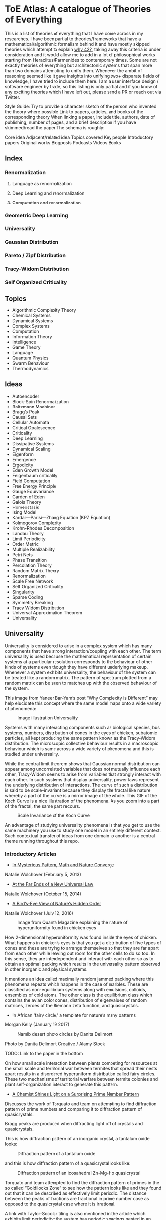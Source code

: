 * ToE Atlas: A catalogue of Theories of Everything

[[./img/toe-atlas-cover.png]]

This is a list of theories of everything that I have come across in my researches. I have been partial to theories/frameworks that have a mathematical/algorithmic formalism behind it and have mostly skipped theories which attempt to explain [[https://en.wikipedia.org/wiki/42_(number)#The_Hitchhiker's_Guide_to_the_Galaxy][why 42?]], taking away this criteria is under consideration and it would allow me to add in a lot of philosophical works starting from Heraclitus/Parmenides to contemporary times. Some are not exactly theories of everything but architectonic systems that span more than two domains attempting to unify them. Whenever the ambit of reasoning seemed like it gave insights into unifying two+ disparate fields of knowledge, I have tried to include them here. I am a user interface design / software engineer by trade, so this listing is only partial and if you know of any exciting theories which I have left out, please send a PR or reach out via Twitter.

Style Guide:
Try to provide a character sketch of the person who invented the theory where possible
Link to papers, articles, and books of the corresponding theory
When linking a paper, include title, authors, date of publishing, number of pages, and a brief description if you have skimmed/read the paper
The schema is roughly:

Core idea
Adjacent/related idea
Topics covered
Key people
Introductory papers
Original works
Blogposts
Podcasts
Videos
Books

** Index

*** Renormalization
**** Language as renormalization
**** Deep Learning and renormalization
**** Computation and renormalization

*** Geometric Deep Learning

*** Universality

*** Gaussian Distribution
*** Pareto / Zipf Distribution
*** Tracy-Widom Distribution

*** Self Organized Criticality

** Topics

- Algorithmic Complexity Theory
- Chemical Systems
- Dynamical Systems
- Complex Systems
- Computation
- Information Theory
- Intelligence
- Game Theory
- Language
- Quantum Physics
- Swarm Behaviour
- Thermodynamics

** Ideas

- Autoencoder
- Block-Spin Renormalization
- Boltzmann Machines
- Bragg’s Peak
- Causal Sets
- Cellular Automata
- Critical Opalescence
- Criticality
- Deep Learning
- Dissipative Systems
- Dynamical Scaling
- Eigenform
- Emergence
- Ergodicity
- Eden Growth Model
- Feigenbaum criticality
- Field Computation
- Free Energy Principle
- Gauge Equivariance
- Garden of Eden
- Galois Theory
- Homeostasis
- Ising Model
- Kardar—Parisi—Zhang Equation (KPZ Equation)
- Kolmogorov Complexity
- Krohn-Rhodes Decomposition
- Landau Theory
- Limit Periodicity
- Order Metric
- Multiple Realizability
- Petri Nets
- Phase Transition
- Percolation Theory
- Random Matrix Theory
- Renormalization
- Scale Free Network
- Self Organized Criticality
- Singularity
- Sparse Coding
- Symmetry Breaking
- Tracy Widom Distribution
- Universal Approximation Theorem
- Universality

** Universality

Universality is considered to arise in a complex system which has many components that have strong interaction/coupling with each other. The term universality is used because the mathematical representation of certain systems at a particular resolution corresponds to the behaviour of other kinds of systems even though they have different underlying makeup. Whenever a system exhibits universality, the behaviour of the system can be treated like a random matrix. The pattern of spectrum plotted from a random matrix can be seen to matches up with the observed behaviour of the system.

This image from Yaneer Bar-Yam’s post “Why Complexity is Different” may help elucidate this concept where the same model maps onto a wide variety of phenomena:

#+CAPTION: Image illustration Universality
[[./img/universality.png]]


Systems with many interacting components such as biological species, bus systems, numbers, distribution of cones in the eyes of chicken, subatomic particles, all kept producing the same pattern known as the Tracy-Widom distribution. The microscopic collective behaviour results in a macroscopic behaviour which is same across a wide variety of phenomena and this is studied under universality.

While the central limit theorem shows that Gaussian normal distribution can appear among uncorrelated variables that does not mutually influence each other, Tracy-Widom seems to arise from variables that strongly interact with each other. In such systems that display universality, power laws represent the underlying distribution of interactions. The curve of such a distribution is said to be scale-invariant because they display the fractal like nature whereby a part of the curve is a mirror image of the whole. This GIF of the Koch Curve is a nice illustration of the phenomena. As you zoom into a part of the fractal, the same part reccurs.

#+CAPTION: Scale Invariance of the Koch Curve
[[./img/koch-scale-invariance.gif]]

An advantage of studying universality phenomena is that you get to use the same machinery you use to study one model in an entirely different context. Such contextual transfer of ideas from one domain to another is a central theme running throughout this repo.

*** Introductory Articles

- [[https://www.quantamagazine.org/in-mysterious-pattern-math-and-nature-converge-20130205/][In Mysterious Pattern, Math and Nature Converge]]
Natalie Wolchover (February 5, 2013)

- [[https://www.quantamagazine.org/beyond-the-bell-curve-a-new-universal-law-20141015/][At the Far Ends of a New Universal Law]]
Natalie Wolchover (October 15, 2014)

- [[https://www.quantamagazine.org/hyperuniformity-found-in-birds-math-and-physics-20160712/][A Bird’s-Eye View of Nature’s Hidden Order]]
Natalie Wolchover (July 12, 2016)

#+CAPTION: Image from Quanta Magazine explaining the nature of hyperuniformity found in chicken eyes
[[./img/hyperuniformity-in-chicken-eyes.jpg]]

How 2-dimensional hyperuniformity was found inside the eyes of chicken. What happens in chicken’s eyes is that you get a distribution of five types of cones and these are trying to arrange themselves so that they are far apart from each other while leaving out room for the other cells to do so too. In this sense, they are interdependent and interact with each other so as to obtain an optimal packing which results in the universality pattern observed in other inorganic and physical systems.

It mentions an idea called maximally random jammed packing where this phenomena repeats which happens in the case of marbles. These are classified as non-equilibrium systems along with emulsions, colloids, ensembles of cold atoms. The other class is the equilibrium class which contains the avian color cones, distribution of eigenvalues of random matrices, zeroes of the Riemann zeta function, and quasicrystals.

- [[https://www.princeton.edu/news/2017/01/19/african-fairy-circles-template-natures-many-patterns][In African ‘fairy circle,’ a template for nature’s many patterns]]
Morgan Kelly (January 19 2017)

#+CAPTION: Namib desert photo circles by Danita Delimont
[[./img/namib-fairy-circles.jpg]]

#+BEGIN_HTML
<figcaption>Photo by Danita Delimont Creative / Alamy Stock</figcaption>
#+END_HTML

TODO: Link to the paper in the bottom

On how small scale interaction between plants competing for resources at the small scale and territorial war between termites that spread their nests apart results in a disordered hyperuniform distribution called fairy circles. These two mechanisms of territorial warfare between termite colonies and plant self-organization interact to generate this pattern.

- [[https://www.quantamagazine.org/a-chemist-shines-light-on-a-surprising-prime-number-pattern-20180514/][A Chemist Shines Light on a Surprising Prime Number Pattern]]

Discusses the work of Torquato and team on attempting to find diffraction pattern of prime numbers and comparing it to diffraction pattern of quasicrystals.

Bragg peaks are produced when diffracting light off of crystals and quasicrystals.

This is how diffraction pattern of an inorganic crystal, a tantalum oxide looks:

#+CAPTION: Diffraction pattern of a tantalum oxide
[[./img/inorganic-crystal-diffraction-pattern.jpg]]

and this is how diffraction pattern of a quasicrystal looks like:

#+CAPTION: Diffraction pattern of an icosahedral Zn-Mg-Ho quasicrystal
[[./img/quasicrystal-diffraction-pattern.jpg]]

Torquato and team attempted to find the diffraction pattern of primes in the so called “Goldilocks Zone” to see how the pattern looks like and they found out that it can be described as effectively limit periodic. The distance between the peaks of fractions are fractional in prime number case as opposed to the quasicrystal case where it is irrational.

A link with Taylor-Socolar tiling is also mentioned in the article which exhibits limit periodicity: the system has periodic spacings nested in an infinite hierarchy; it contains parts of patterns of itself that repeat at large intervals. The effective limit periodicity of prime numbers is compared with this limit periodicity of the Taylor-Socolar tiling.

TODO: Find out the difference between effective limit periodicity and limit periodicity

Towards the end of the article, it notes Andrew Granville claiming that results Torquato and team have arrived at are just reframings of already known results.

*** Intermediary Expositions

- [[http://philsci-archive.pitt.edu/12044/1/Universality_Explained.pdf][Universality Explained]]
Alexander Franklin
April 16, 2016

Paper by Alexander Franklin explaining Universality from a reductive angle. It touches on how this explanation might undermine claims made by Batterson and Morrison regarding from an emergent viewpoint and give a reductive explanation of multiple realizability.

- [[https://kclpure.kcl.ac.uk/portal/files/124077441/AFranklin_PhoS_UnivRed.pdf][Universality Reduced]]

Another paper by Alexander Franklin with the same thrust.

TODO: May be add these two papers to the section Emergence vs. Reduction?

- [[https://arxiv.org/abs/cond-mat/0701193][Random Matrices, the Ulam Problem, Directed Polymergs & Growth Models, and Sequence Matching]]
Satya N. Majumdar (2007)
39 pages

Paper that unifies the study of different fields using the Tracy-Widom distribution that describes the asymptotic probability distribution of the largest eigenvalue of a random matrix

*** History

Ken Wilson
Kadanoff
Already implicit in van der Waals equation and Landau Theory

Wigner hypothesized that all complex correlated systems will exhibit such universality

An interesting thread is how the [[https://github.com/prathyvsh/toe-atlas/#a-two-dimensional-growth-process][Eden model of bacterial growth]] identified by Murray Eden in 1961 was studied by Mehran Kardar, Giorgio Parisi, and Yi-Cheng Zhang in 1981. This model known as the [[https://github.com/prathyvsh/toe-atlas/#dynamic-scaling-of-growing-interfaces][KPZ equation]] was found to accurately describe irregular fluctations of the growth of bacteria population. This KPZ equation is conjectured to be the field theory of many surface growth models such as the Eden model, [[https://github.com/prathyvsh/toe-atlas/#ballistic-deposition][ballistic deposition]], and [[https://github.com/prathyvsh/toe-atlas/#growth-in-a-restricted-solid-on-solid-model][restricted solid on solid]], directed polymers, and [[https://github.com/prathyvsh/toe-atlas/#polynuclear-growth][polynuclear growth model]]. The SOS model case has been proved in the [[https://github.com/prathyvsh/toe-atlas/#stochastic-burgers-and-kpz-equations-from-particle-systems][Stochastic Burgers]] paper.

It also further turned out that the distribution of largest eigenvalue of an N × N matrix with entries being random numbers taken from a Gaussian distribution turned out to have a shape described by so called Tracy-Widom distribution.

This distribution is also found in the Ulam problem: a problem where you find out the longest increasing subsequence of permutations of a certain selection of integers. Ulam problem was raised by Stanisław Ulam in the 1960s.

For example, for a sequence with N = 6: { 1, 2, 4, 3, 6, 5 } you have { 1, 2, 4, 6 } as the long subsequence. The Ulam probelm is to determine for any N, the distribution of the length of the longest increasing subsequence.

Tracy-Widom was found to describe the distribution of the length of the longest increasing subsequences. By 2000s, an exact mapping was done between the Ulam problem and models of KPZ type showing their equivalence. This was found by [[https://github.com/prathyvsh/toe-atlas/#exact-scaling-functions-for-one-dimensional-stationary-kpz-growth][Prähofer and Spohn]], [[https://github.com/prathyvsh/toe-atlas/#shape-fluctations-and-random-matrices][Johansson]], and [[https://github.com/prathyvsh/toe-atlas/#limit-tehorems-for-height-fluctuations-in-a-class-of-discrete-space-and-time-growth-models][Gravner, Tracy, and Widom]].

There also seems to be a connection to a third-order phase transition connected with these problems and it is conjectured to closely linked to Gross-Witten-Wadia phase transition known from lattice gauge theories of quantum chromodynamics.

*** Survey Papers

- [[https://arxiv.org/abs/math-ph/0603038][Universality for mathematical and physical systems]]
Percy Deift (2006)
24 pages

*** Original Research

- Wigner spectrum of Uranium nuclei

- [[http://www-personal.umich.edu/~hlm/paircor1.pdf][The Pair Correlations of Zeroes of the Zeta function]]
H. L. Montgomery (1972)
13 pages

- [[https://arxiv.org/abs/hep-th/9210074][Level-Spacing Distributions and the Airy Kernel]]
Craig A. Tracy, Harold Widom (1992)
8 pages

- [[https://arxiv.org/abs/nlin/0001015][The statistical properties of the city transport in Cuernavaca (Mexico) and random matrix ensembles]]
Milan Krbálek, Petr Seba (2000)
4 pages

- [[https://arxiv.org/abs/1103.1919v4][Spectral Statistics of Erdős-Rényi Graphs I: Local Semicircle Law]]
László Erdős, Antti Knowles, Horng-Tzer Yau, Jun Yin

- [[https://www.gwern.net/docs/sociology/1972-may.pdf][Will a Large Complex System be Stable?]]
Robert M. May (1972)
3 Pages

- [[https://arxiv.org/abs/math/9810105][On the Distribution of the Length of the Longest Increasing Subsequences of Random Permutations]]
Jinho Baik, Percy Deift, Kurt Johansson (1999)
60 Pages

- [[https://arxiv.org/abs/1001.5121][Universal Fluctuations of Growing Interfaces: Evidence in Turbulent Liquid Crystals]]
Kazumasa A. Takeuchi, Masaki Sano (2010)
4 pages

Paper on the Ulam problem of largest increasing subsequences

- [[https://arxiv.org/pdf/1104.1993.pdf][An exact solution for the KPZ equation with flat initial conditions]]
Pasquale Calabrese, and Pierre Le Doussal (2011)
4 pages

- Osteoporosis
- Wriggling perimeter of a bacterial growth
- Quasicrystals
- [[https://journals.aps.org/pre/abstract/10.1103/PhysRevE.89.022721][Avian photoreceptor patterns represent a disordered hyperuniform solution to a multiscale packing problem]]
Yang Jiao, Timothy Lau, Haralampos Hatzikirou,  Michael Meyer-Hermann, Joseph C. Corbo, and Salvatore Torquato
24 February 2014
32 pages

- [[https://arxiv.org/abs/1504.04638][Emergence hyperuniformity in periodically-driven emulsions]]
Joost H. Weijs, Raphaël Jeanneret, Rémi Dreyfus, Denis Bartolo
17 April 2015
5 pages

- [[https://www.researchgate.net/publication/242100748_Glasslike_universe_Real-space_correlation_properties_of_standard_cosmological_models][Glass-like universe: Real-space correlation properties of standard cosmological models]]
Andrea Gabrielli, Michael Joyce, and Francesco Sylos Labini
11 April 2002

This paper contains a tripartite division between three universality classes.

- [[https://journals.aps.org/pre/abstract/10.1103/PhysRevE.89.022721][Av an photoreceptor patterns represent a disordered hyperuniform solution to a multiscale packing problem]]
Yang Jiao, Timothy Lau, Haralampos Hatzikirou, Michael Meyer-Hermann, Joseph C. Corbo, Salvatore Torquato
24 February 2014

**** [[http://digitalassets.lib.berkeley.edu/math/ucb/text/math_s4_v4_article-15.pdf][A Two-Dimensional Growth Process]]

Murray Eden

1961

17 pages

Referred in: [[https://github.com/prathyvsh/toe-atlas/#history][Universality/History]]

Paper where Eden Growth Model was proposed.

**** [[http://citeseerx.ist.psu.edu/viewdoc/summary?doi=10.1.1.49.4105][Stochastic Burgers and KPZ equations from particle systems]]

Lorenzo Bertini, Giambattista Giacomin

1997

44 pages

Referred in: [[https://github.com/prathyvsh/toe-atlas/#history][Universality/History]]

**** [[http://courses.physics.ucsd.edu/2020/Winter/physics116/KPZ%20Model.pdf][Dynamic Scaling of Growing Interfaces]]

Mehran Kardar, Giorgio Parisi, Yi-Cheng Zhang

3 March 1986

4 pages

Paper in which KPZ model was proposed

Referred in: [[https://github.com/prathyvsh/toe-atlas/#history][Universality/History]]

**** [[https://www.ams.org/journals/jams/1999-12-04/S0894-0347-99-00307-0/S0894-0347-99-00307-0.pdf][On the distribution of the length of the longest increasing subsequence of random permutations]]

Jinho Baik, Percy Deift, Kurt Johansson

24 June 1999

40 pages

**** [[https://doi.org/10.1103/physrevlett.62.2289][Growth in a restricted solid-on-solid model]]

Jin Min Kim, J. M. Kosterlitz

8 May 1989

- [[http://dutiosc.twi.tudelft.nl/~pietg/notePG.pdf][Ulam’s Problem and Hammersley’s Process]]
Piet Groeneboom
23 October 2000
TODO: There seems to be a link between Ulam’s problem and Hammersley’s process. Investigate these and find out what connection exists between these ideas and Universality.

**** [[https://arxiv.org/pdf/cond-mat/0212519.pdf][Exact scaling functions for one-dimensional stationary KPZ growth]]
Michael Prähofer, Herbert Spohn

**** [[https://arxiv.org/abs/math/9903134][Shape Fluctuations nd random Matrices]]

Kurt Johansson

23 March 1999

51 pages

**** [[https://arxiv.org/pdf/math/0005133][Limit theorems for height fluctuations in a class of discrete space and time]]

Janko Gravner, Craig A. Tracy, Harold Widom

October 25, 2000

39 pages

**** [[https://arxiv.org/pdf/cond-mat/0307189.pdf][An Anisotropic Ballistic Deposition Model with Links to the Ulam Problem and the Tracy-Widom Distribution]]

Satya M. Majumdar, Sergei Nechaev

18 July 2003

**** Prime Numbers and QuasiCrystals

- [[https://arxiv.org/abs/1801.01541][The structure factor of primes]]
Ge Zhang, Fausto Martelli, Salvatore Torquato

14 February 2018

19 pages

- [[https://arxiv.org/abs/1802.10498][Uncovering Multiscale Order in the Prime Number via Scattering]]
Salvatore Torquato, Ge Zhang, Matthew de Courcy-Ireland
28 February 2018
9 pages

- [[https://arxiv.org/abs/1804.06279][Hidden Multiscale Order in the Primes]]
Salvatore Torquato, Ge Zhang, Matthew de Courcy-Ireland
16 June 2018
34 pages

**** Ballistic deposition

- [[https://www.sciencedirect.com/science/article/abs/pii/0095852259900418][A numerical approach to the problem of sediment volume]]
Marjorie J. Vold
April 1959

- [[https://journals.aps.org/pra/abstract/10.1103/PhysRevA.34.5091][Ballistic deposition on surfaces]]

Paul Meakin, P. Ramanlal, L. M. Sander, R. C. Ballistic

1 December 1986

- [[https://journals.aps.org/pra/abstract/10.1103/PhysRevA.38.4271][Universality class for deterministic surface growth]]

J. Krug, H. Spohn

1 October 1988

**** [[https://www.sciencedirect.com/science/article/abs/pii/037015739400087J][Kinetic roughening phenomena, stochastic growth, directed polymers and all that. Aspects of multidisciplinary statistical mechanics]]

Timothy Halpin-Healy, Yi-Cheng Zhang

March 1995

**** Polynuclear Growth

- [[https://www.sciencedirect.com/science/article/pii/0022024874901006][Nucleation-controlled growth on a one-dimensional growth of finite length]]

F. C. Frank

May 1974

- [[https://journals.aps.org/prl/abstract/10.1103/PhysRevLett.62.2571][Anomalosus roughening in growth process]]

János Kertész, Dietrich E. Wolf

29 May 1989

- [[https://iopscience.iop.org/article/10.1209/0295-5075/8/3/003][Anomalous Flucuations in the Driven and Damped Sine-Gordon Chain]]

J. Krug, H, Spohn

1989

- Scale invariance of the network

*** Books

- When Things Grow Many
- Ubiquity

*** Videos

- [[https://www.quantamagazine.org/the-universal-pattern-popping-up-in-math-physics-and-biology-20180823/][The Universal Pattern Popping Up in Math, Physics and Biology]]

Related concepts: Renormalization, Disordered Hyperuniformity, Paradox of enrichment, Third order phase transition, KPZ equation

- [[https://www.youtube.com/watch?v=1ZcinvTjG6c][Top eigenvalue of a random matrix: Tracy-Widom Distribution and the third order phase transition]]

Satya M. Majumdar

20 June 2015

38:09 minutes

There is a nice commentary by Mark Buchanan on a similar talk given by Majumdar here: https://www.nature.com/articles/nphys3064.pdf?origin=ppub

*** Criticism
*** [[https://sites.math.rutgers.edu/~zeilberg/Opinion49.html][Why Ubiquity is so Ubiquitous]]

*** Paradox of Enrichment

The effect that when more food is introduced for the predator in a predator-prey ecology, the predator population destabilizes.

Connected with the work of Robert May
[[Wikipedia Entry][https://en.wikipedia.org/wiki/Paradox_of_enrichment]]

TODO: Need to dig further

** Prime Numbers and Chemistry quasicrystal?

https://www.quantamagazine.org/a-chemist-shines-light-on-a-surprising-prime-number-pattern-20180514/

Birds and Frogs paper may be?

*** Introductory Articles

- [[https://www.quantamagazine.org/beyond-the-bell-curve-a-new-universal-law-20141015/][At the Far Ends of a New Universal Law]]

** Levy Stable distributions

** Zipf’s Law

Distribution that is present when there are many entities clustering to form fewer number of compound entities. This distribution is present in a lot of wide varieties of distribution such as in languages, economic distribution, and nature. Zipf’s law is witnessed when the system shows criticality.

*** Papers

- [[https://journals.plos.org/ploscompbiol/article?id=10.1371/journal.pcbi.1005110][Zipfs Lawś Arises Naturally When There are Underlying, Unobserved Variables]]

- [[https://www.math.uvic.ca/faculty/reed/PREpowerlaws.pdf][From gene families and genera to incomes and internet file sizes: Why power laws are so common in nature]]
William J. Reed, Barry D. Hughes

20 December 2002

4 pages

*** Original Works

- [[https://arxiv.org/pdf/1602.05530.pdf][Extreme robustness of scaling in sample space reducing processes explain Zipf’s law in diffusion on directed networks]]
Bernat Corominas-Murtra, Rudolf Hanel, Stefan Thurner
11 October 2018

11 pages
Paper attempting to explain how Zipf law arises from sample space reducing processes.

*** Videos

- [[https://www.youtube.com/watch?v=fCn8zs912OE][The Zipf Mystery]]
VSauce
16 September 2015

** Scale free networks

https://www.nature.com/articles/43601

https://www.nature.com/articles/35019019

Highly cited Réka paper:

Emergence of Scaling in Random Networks: https://barabasi.com/f/67.pdf

** Bell Curve

Uncorrelated variables

*** Tracy Widom Distribution

Turns up in systems with a mixture of weakly and strongly coupled components. The feedback loops of mutual effects leads to an asymmetric distribution which is skewed more on the left side than the right. This distribution can also be interpreted operationally as one that represents a phase transition from a weakly coupled state of the system to a strongly coupled one.

** Pareto Distribution

** Pareto Frontier

- [[https://www.semanticscholar.org/paper/Some-effects-of-intermittent-silence.-Miller/2c7c1199891b1c93396521415eaa2ef905c828eb][Some effects of intermittent silence]]

On the presence of Zipf's law in the presence of intermittent silence

Principle of Least Effort book

Zipf law is not exhibited in random samples: https://journals.plos.org/plosone/article?id=10.1371/journal.pone.0009411
https://onlinelibrary.wiley.com/doi/10.1002/asi.21033

Related ideas: Preferential attachment, fat tailed distribution, 

Network Science book
And what is the other book in which the idea was introduced?
Linked book

** Criticism
Achilles heel of internet:
https://www.pnas.org/content/102/41/14497.short

- [[https://www.quantamagazine.org/scant-evidence-of-power-laws-found-in-real-world-networks-20180215/][Scant Evidence of Power Laws Found in Real-World Networks]]

Erica Klarreich (February 15, 2018)

Reply from Barabási: https://www.barabasilab.com/post/love-is-all-you-need

* Emergence

Emergence occurs in complex systems. Complex systems have interactions such as feedback loops across the elements in the system which creates many phenomena which doesn’t allow to reduce/partition the structure/operation of the components into subcomponents. For this reason, emergence is commonly pitted against the philosophy of reductionism. The web of interactions between the components generate many properties such as robustness of the system against perturbations of various factors which could cause collapse of the ecosystem.

One of the key ideas when working complex systems is identifying the signficant properties of the system, which itself might turn out to be a dynamic set of properites of the system as seen in this essay by Yaneer Bar-Yam: https://mystudentvoices.com/why-complexity-is-different-ecd498e0eccb In order to study a system successfully, we need to be able to separate them along various scales and identify the stable structures and behaviours at each scale.

In a complex system there could be interactions at the large scale that affect the smaller scale and reciprocally, ones at the smaller scale that have large scale repercussions.

Understanding complex systems is situated at this boundary between totally random behaviour and totally uniform behaviour. It is best described using scales.

TODO: Figure out the relation between Galois Theory, Closures, Renormalization and Emergence.

** Papers

*** [[https://citeseerx.ist.psu.edu/viewdoc/download?doi=10.1.1.630.5911&rep=rep1&type=pdf][Constructive Emergence: A computer scientist looks at philosophy]]
Russ Abbott
2008
2 pages

This is an interesting paper where Abbott wonders why philosophers find emergence mysterious while computer scientists find it common place. He says almost all the activity in computer science when building abstractions is generating emergence effects. He presents a dictionary of terms in this essay where he draws duality between terms used in computer science and philosophy:

| Computer Science                     | Philosophy    |
|--------------------------------------+---------------|
| Abstraction                          | Emergence     |
| Implementation                       | Reduction     |
| Specification-Implementation         | Autonomy      |
| Type                                 | Kind          |
| Execution                            | Causality     |
| Object                               | Individual    |
| Functional Dependency                | Supervenience |

Reading this paper made me think about the predicative/constructive duality as it happens in Computer science. In the former paradigm, you are required to find the conditions/constraints under which a certain phenomena occurs roughly in a top down fashion, where as in the constructive paradigm, you construct the entity bottom up. Both really lead to capture the same forms/phenomena happening in a certain domain/realm, but it enables you to think in a different mode. Perhaps such a mode difference is present between the styles of thinking prevalent in philosophy (predicative) and computer science (constructive).

TODO: Wonder how this conceptual/computational dichotomy between philosophy and computer science is connected to the predicative/constructive, intension/extension, structure/operation dualities. If/when I spot the connections, I have to make them rigorous by showing examples.

- [[https://www3.nd.edu/~dhoward1/Reduction%20and%20Emergence.pdf][Reduction and Emergence in the Physical Sciences: Some Lessons from the Particle Physics-Condensed Matter Physics Debate]]
Don Howard
31 pages
2007

Information Theory, Predictability, and the emergence of complex life: https://arxiv.org/abs/1701.02389
The evolution of information in the major transitions: http://plantsys.elte.hu/oktatas/EvolbiolMSc/Jablonka_2006_JTB.pdf
Eva Jablonka, Marion J. Lamb
19 October 2005
11 pages

Cited in: Constructive Emergence: A computer scientist looks at philosophy

** Emergence vs. Reduction

*** Papers

- [[http://philsci-archive.pitt.edu/11484/][Decoupling Emergence and Reduction in Physics]]
Karen Crowther

2015

35 pages

* Self Organized Criticality

The model says that complex systems teeters on the border of order and disorder. This term has been famously called the "edge of chaos". This idea has been extended to cover earthquakes, financial markets, traffic jams, biological evolution, the distribution of galaxies in the universe, and human brain.

Related ideas in this space:

- [[https://arxiv.org/abs/1012.2242][Are biological systems poised at criticality?]]

** Critical Brain Hypothesis

Balancing exactly at the critical point might be unstable which lead researchers to formulate theories of subcritical/quasicritical brain.

*** Criticism

- [[https://arxiv.org/abs/1503.08033][Power-law statistics and universal scaling in the absence of criticality]]

** Key people

Per Bak (December 8, 1948 — October 16, 2002)

** Key Concepts

Abelian Sandpile Model
Add Animation From Here: https://handwiki.org/wiki/Abelian_sandpile_model

Phase Transition
Explosive Percolation
http://www.uvm.edu/pdodds/files/papers/others/2009/achlioptas2009a.pdf
[[https://www.quantamagazine.org/how-complex-networks-explode-with-growth-20150714/][The New Laws of Explosive Networks]]


** Introductory Articles

- [[https://www.quantamagazine.org/toward-a-theory-of-self-organized-criticality-in-the-brain-20140403/][A Fundamental Theory to Model the Mind]]
Jennifer Oullette (April 3, 2014)

Details the approach of Bak and the progress that has been made on empirically verifying the model in neuroscience in the work of Dante Chialvo, Dietmar Plenz, John Beggs, and Raissa D’Souza.

- [[http://philsci-archive.pitt.edu/11217/][Self Organized-Criticality: What it is and what it isn’t]]

** Papers

[[http://www.chialvo.net/Curso/UBACurso/DIA3/Papers/SOC1.pdf][Self-organized Criticality: An Explanation of 1/f Noise (1987)]]
4 pages
Per Bak, Chao Tang, and Kurt Wiesenfeld

[[https://www.pnas.org/content/pnas/92/15/6689.full.pdf][Complexity, Contingency, and Criticality (1994)]]
Per Bak, Maya Paczuski

** Survey papers

- [[https://arxiv.org/pdf/1712.04499.pdf][Colloquium: Criticality and Dynamical Scaling in Living Systems]]
Miguel A. Muñoz
16 May 2008
34 pages

Paper surveying the state of the art of theoretical conjecture and empirical validation of criticality

** In-depth papers

- [[https://arxiv.org/pdf/cond-mat/0011011.pdf][Critical Phenomena: An Introduction from a modern perspective]]
Somendra M. Bhattacharjee
February 1, 2008
26 pages

** Books

How Nature Works

** Criticism

[[https://www.frontiersin.org/articles/10.3389/fphys.2012.00163/full][Being critical of criticality in the Brain]]

** Renormalization

A mathematical technique that was developed to address the phase transition problem (TODO: What is it?). It allows for travelling? through scales and understanding the behaviour across each of these levels. It allows for segmenting the relevant parameters for interactions at a particular scale from the irrelevant. Relevant parameters increase with scale and irrelevant parameters decrease (TODO: Is this usually the case?)

Language as Renormalization

** Computation as Renormalization

Yuri Manin paper

*** Papers

**** Introductory

**** Originals

- [[https://journals.aps.org/prb/abstract/10.1103/PhysRevB.4.3174][Renormalization Group and Critical Phenomena I: Renormalization Group and the Kadanoff Scaling Picture]]
- [[https://journals.aps.org/prb/abstract/10.1103/PhysRevB.4.3184][Renormalization Group and Critical Phenomena II: Phase Space Cell Analysis of Critical Behaviour]]

**** [[https://www.youtube.com/playlist?list=PLF0b3ThojznTzAA7bfLWh4RKzRrwNF4L0][Introduction to Renormalization by Simon DeDeo]]
**** [[https://arxiv.org/pdf/1406.4532.pdf][Renormalization for Philosophers]]
[[https://www.jstor.org/stable/10.1086/677887][Why Is There Universal Macrobehaviour? Renormalization Group Explanation as Noncausal Explanation]]
[[https://www.quantamagazine.org/how-renormalization-saved-particle-physics-20200917/][How Mathematical ‘Hocus-Pocus’ Saved Particle Physics]]
[[https://websites.pmc.ucsc.edu/~wrs/Project/2014-summer%20seminar/Renorm/Wilson-many%20scales-Sci%20Am-79.pdf][Problems in Physics with many scales of length]]
[[https://www.journals.uchicago.edu/doi/abs/10.1086/696812?journalCode=phos][On the Renormalization Group Explanation of Universality]]
[[http://philsci-archive.pitt.edu/14049/1/rgrealism_preprint.pdf][The Renormalization Group and the Formulation of Scientific Realism]]

** Deep Learning as Renormalization

Extracting relevant features in systems with varying degrees of coupling with the use of tools from statistics, physics, and computation. Parallels are drawn between how the process of renormalization picks out the significant features of a data set and how deep learning Boltzmann machines picks out features of objects to identify it from various angles.

Relevant concepts: Autoencoder, Boltzmann Machine, Sparse Coding, Universal Approximation Theorem, Information Bottleneck

Boltzmann Machine
The name borrows from Austrian scientist Boltzmann whose work on statistical mechanics of gas molecules enabled him to discover the gas equation [link]. The way these deep learning machines converge is essentially the same equation (Verify/Corroborate with link/screenshot).

The idea in renormalization whereby information is reduced to its essence where the correlation between elements is reduced to a minimum is shown to be equivalent to what deep learning does with artificial neurons.

*** Introductory Articles

**** [[https://www.quantamagazine.org/deep-learning-relies-on-renormalization-physicists-find-20141204/][A Common Logic to Seeing Cats and Cosmos]]
Natalie Wolchover (December 4, 2014)


**** [[https://distill.pub/2018/building-blocks/][The Building Blocks of Interpretability]]

#+BEGIN_HTML

<img src="./img/interpretability.jpg" alt="Image of features detected from the bird image from distill.pub article The Building Blocks of Interpretability" />

#+END_HTML

An information visualization dense article that describes how features are detected by neural nets.

**** [[https://www.quantamagazine.org/as-machines-get-smarter-evidence-they-learn-like-us-20130723][As Machines Get Smarter, Evidence They Learn Like Us]]
Natalie Wolchover (July 23, 2013)

Describes the work of Geoffrey Hinton and Terry Sejnowski and how that lead to David Schwab while watching a lecture to draw an analogy with renormalization. Schwab with his collaborator Pankaj Mehta, worked out the details in a paper that made this intuition rigorous.

*** Papers

**** [[http://www.cs.toronto.edu/~fritz/absps/cogscibm.pdf][A Learning Algorithm for Boltzmann Machines]]
David H. Ackley, Geoffrey E. Hinton, Terrence J. Sejnowski

**** [[https://arxiv.org/abs/1410.3831][An exact mapping between the Variational Renormalization Group and Deep Learning]]
Pankaj Mehta, David Schwab

**** [[https://arxiv.org/abs/1503.02406][Deep Learning and the Information Bottleneck Principle]]
Naftali Tishby, Noga Zaslavsky

*** Videos

**** [[https://www.youtube.com/watch?v=bLqJHjXihK8][Information Theory of Deep Learning]]
Naftali Tishby (2017)

*** Criticism

*** Information Bottleneck

**** [[https://arxiv.org/pdf/physics/0004057.pdf][The Information Bottleneck Method]]
Naftali Tishby, Fernando C. Pereira, William Bialek
1999
16 pages

** Emergence

- [[https://www.andrew.cmu.edu/user/kk3n/found-phys-emerge.pdf][Emergence, Singularities and symmetry Breaking]] Robert Batterman

- [[https://www.science.org/doi/10.1126/science.177.4047.393][More is Different]]

** Geometric Foundations of Deep Learning

*** Originals

- [[https://arxiv.org/abs/1611.08097][Geometric deep learning: going beyond Euclidean data]]
Michael M. Bronstein, Joan Bruna, Yann LeCun, Arthur Szlam, Pierre Vandergheynst
2016

- [[https://arxiv.org/abs/1602.07576][Group Equivariant Convolutional Networks]]
Taco S. Cohen, Max Welling
24 February 2016
12 pages
- [[https://arxiv.org/abs/1902.04615][Gauge Equivariant Convolutional Networks and the Icosahedral CNN]]
Taco S. Cohen, Maurice Weiler, Berkay Kincanaoglu, Max Welling
11 February 2019
15 pages

- [[https://arxiv.org/abs/1906.02481][Covariance in Physics and Convolutional Neural Networks]]
Miranda C. N. Cheng, Vassilis Anagiannis, Maurice Weiler, Pim de Haan, Taco S. Cohen, Max Welling
6 June 2019
5 pages

- [[https://arxiv.org/abs/2104.13478][Geometric Deep Learning: Grids, Groups, Graphs, Geodesics, and Gauges]]
Michael M. Bronstein, Joan Bruna, Taco Cohen, Petar Veličković

Noether’s Learning Dynamics: Role of Symmetry Breaking in Neural Networks

- [[https://papers.nips.cc/paper/2021/file/d76d8deea9c19cc9aaf2237d2bf2f785-Paper.pdf][Noether’s Learning Dynamics: Role of Symmetry Breaking in Neural Networks]]
Hidenori Tanaka, Daniel Kunin (2021)

Tweet thread here: https://twitter.com/Hidenori8Tanaka/status/1467770064414085121

*** Galois Theory

Connection between Galois Theory in number theory, complex analysis, and quantum field theory has been noticed. In particular, the idea of renormalization and motives has been discovered by Alain Connes and Kreimer.

[[https://arxiv.org/pdf/0805.2568.pdf][Ambiguity Theory: Old and New (2008)]]
Yves André

[[http://webdoc.sub.gwdg.de/ebook/serien/e/mpi_mathematik/2005/60k.pdf][Renormalization for Dummies]]
Matilde Marcoli

[[https://arxiv.org/pdf/math/0404128][From Physics to Number Theory via Noncommutative Geometry, Part I: Quantum Statistical Mechanics of Q-Lattices]]
Alain Connes, Mattilde Marcoli (6 April 2004)

[[https://arxiv.org/pdf/hep-th/0411114][From Physics to Number Theory via Noncommutative Geometry, Part II: Renormalization, the Riemann-Hilbert correspondence and motivic Galois Theory]]
Alain Connes, Mattilde Marcoli (11 November 2004)

Connection with Landau’s principle

** Dissipative Systems
Constructal Law
England's Theory

** Cybernetics
Norbert Wiener
Ross Ashby
Foerster
Gregory Bateson

*** Books

- An Introduction to Cybernetics

** Free Energy / Markov Blanket Centered

** Entropy Rodriguez, that other guy on Inference

** Dynamical Systems Based
Yohan Discussions

** Chaos based / Ralph Abraham line of research

** Field Computation / Bruce MacLennan

** Stuart Kauffman / Adjacent Possible

** Integrated Information Theory

** Information Topology

** Implicate / Explicate Order

David Böhm

** Memory Evolutive Systems

** Category Theory Based

[[https://github.com/drever/ct-consciousness/blob/main/README.md][Johannes Drever Repo]]

** Person who wrote about values

** Mazzola

** Longo

** Gromov

** Zalamea: https://www.glass-bead.org/article/multilayered-sites-and-dynamic-logics-for-transits-between-art-and-mathematics/?lang=enview

** Roger Penrose

** Symbolic Species

** Michael Schulman

** Modal Homotopy Theory

** ZX-Calculus

** Topos Theoretic Bridge
Olivia Caramello: https://www.glass-bead.org/article/the-theory-of-topos-theoretic-bridges-a-conceptual-introduction/?lang=enview

** Quiver Geometry

** Neural Manifolds

3Blue1Brown videos
VCubingX videos
ArtOfLearning videos

** Krohn-Rhodes

** Calculus of Ideas / Pattern Theory

** Wolfram / McCullough

** Matrix Logic

** Phenomenology

** Strange Loop / Tangled Hierarchy
Gödel / Hofstadter

** Mathematical Ensemble Theory / Braid Article

** Rashyevsky/Rosen line of thought: https://link.springer.com/article/10.1007%2FBF02478215

** Axiomatic biology of Woodger

** Transcendental Logic: That Kantian grounding paper mentioned by Peter Wolfendale

** Formalization of Hegel’s Logic, link to Lawvere

** Janus Point of Time / Shape Dynamics

** Aaron Sloman

** Grossberg

** String Theory

** E8

** Shape Dynamics

** Causal Sets

** Quantum Loop Theory

** Ben Goertzel

** Constructor Theory

** Gisin's work

** Christopher Isham's work
- What is a Thing? Bringing in the work of Heidegger

** Jurgen Jöst's work
- https://link.springer.com/article/10.1007%2Fs12064-021-00351-9
- https://www.frontiersin.org/articles/10.3389/fams.2021.641239/full

**  Quantum Logic - Piron who else?

** Collective Electrodynamics
Carver Mead

** Promise Theory
Mark Burgess

** Intelligence without Reason

** Katzchaneev
Intuitionism: We don't look at the world and ask what are it's laws, we look at the way we look at the world and ask what are the laws by which we abstract.
In this idealistic sense, the work of Katzchaneev might be an interesting piece of mathematics.

** Langland’s Program
Monstrous Moonshine: https://www.quantamagazine.org/mathematicians-chase-moonshine-string-theory-connections-20150312/

** Fontana’s work

Sobering Reads

Hofstadine
Gisin's article
https://nautil.us/issue/29/scaling/the-trouble-with-theories-of-everything
Borges: The Writing of the God

